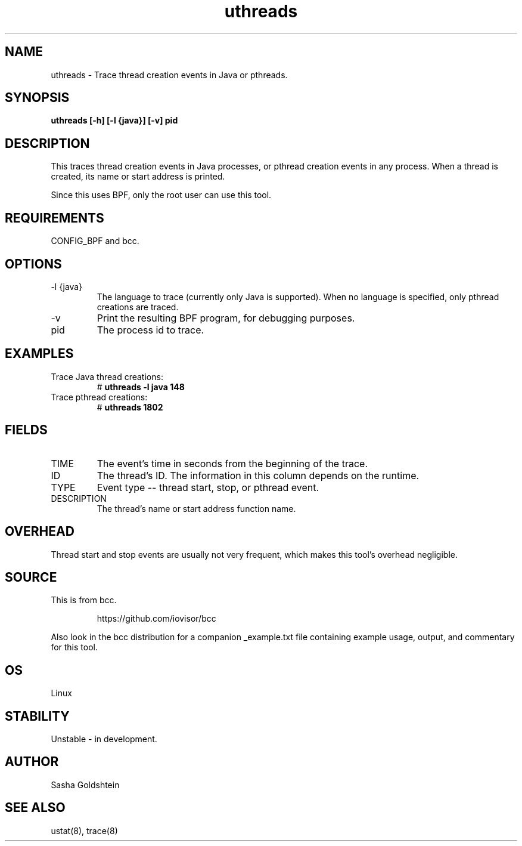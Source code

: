 .TH uthreads 8  "2016-11-07" "USER COMMANDS"
.SH NAME
uthreads \- Trace thread creation events in Java or pthreads.
.SH SYNOPSIS
.B uthreads [-h] [-l {java}] [-v] pid
.SH DESCRIPTION
This traces thread creation events in Java processes, or pthread creation
events in any process. When a thread is created, its name or start address
is printed.

Since this uses BPF, only the root user can use this tool.
.SH REQUIREMENTS
CONFIG_BPF and bcc.
.SH OPTIONS
.TP
\-l {java}
The language to trace (currently only Java is supported). When no language is
specified, only pthread creations are traced.
.TP
\-v
Print the resulting BPF program, for debugging purposes.
.TP
pid
The process id to trace.
.SH EXAMPLES
.TP
Trace Java thread creations:
#
.B uthreads -l java 148
.TP
Trace pthread creations:
#
.B uthreads 1802
.SH FIELDS
.TP
TIME
The event's time in seconds from the beginning of the trace.
.TP
ID
The thread's ID. The information in this column depends on the runtime.
.TP
TYPE
Event type -- thread start, stop, or pthread event.
.TP
DESCRIPTION
The thread's name or start address function name.
.SH OVERHEAD
Thread start and stop events are usually not very frequent, which makes this
tool's overhead negligible.
.SH SOURCE
This is from bcc.
.IP
https://github.com/iovisor/bcc
.PP
Also look in the bcc distribution for a companion _example.txt file containing
example usage, output, and commentary for this tool.
.SH OS
Linux
.SH STABILITY
Unstable - in development.
.SH AUTHOR
Sasha Goldshtein
.SH SEE ALSO
ustat(8), trace(8)
